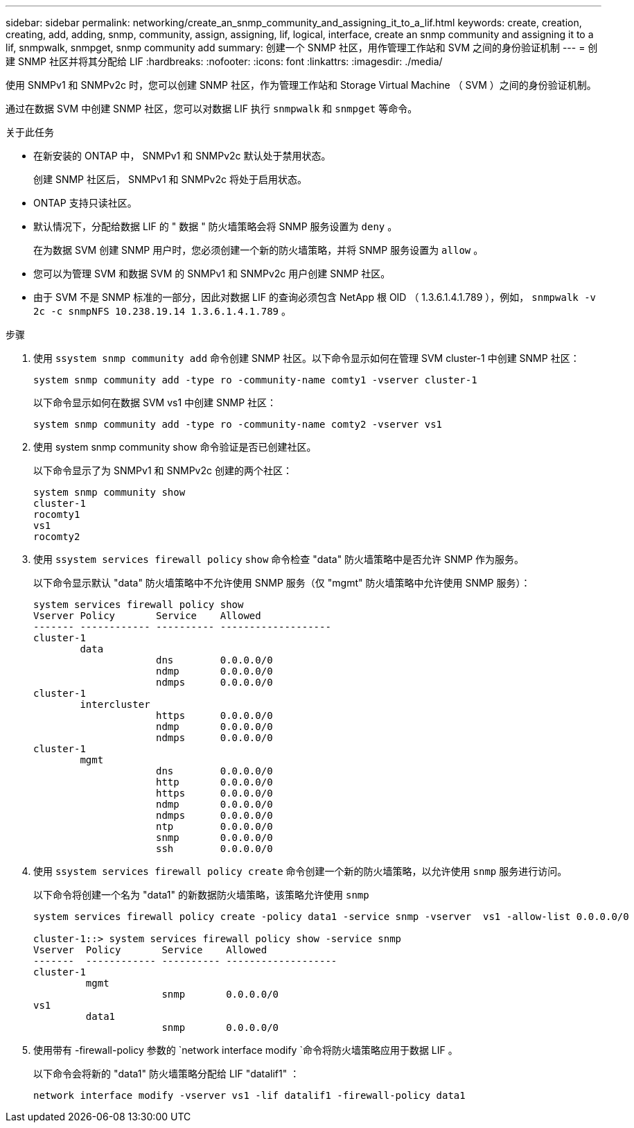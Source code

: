 ---
sidebar: sidebar 
permalink: networking/create_an_snmp_community_and_assigning_it_to_a_lif.html 
keywords: create, creation, creating, add, adding, snmp, community, assign, assigning, lif, logical, interface, create an snmp community and assigning it to a lif, snmpwalk, snmpget, snmp community add 
summary: 创建一个 SNMP 社区，用作管理工作站和 SVM 之间的身份验证机制 
---
= 创建 SNMP 社区并将其分配给 LIF
:hardbreaks:
:nofooter: 
:icons: font
:linkattrs: 
:imagesdir: ./media/


[role="lead"]
使用 SNMPv1 和 SNMPv2c 时，您可以创建 SNMP 社区，作为管理工作站和 Storage Virtual Machine （ SVM ）之间的身份验证机制。

通过在数据 SVM 中创建 SNMP 社区，您可以对数据 LIF 执行 `snmpwalk` 和 `snmpget` 等命令。

.关于此任务
* 在新安装的 ONTAP 中， SNMPv1 和 SNMPv2c 默认处于禁用状态。
+
创建 SNMP 社区后， SNMPv1 和 SNMPv2c 将处于启用状态。

* ONTAP 支持只读社区。
* 默认情况下，分配给数据 LIF 的 " 数据 " 防火墙策略会将 SNMP 服务设置为 `deny` 。
+
在为数据 SVM 创建 SNMP 用户时，您必须创建一个新的防火墙策略，并将 SNMP 服务设置为 `allow` 。

* 您可以为管理 SVM 和数据 SVM 的 SNMPv1 和 SNMPv2c 用户创建 SNMP 社区。
* 由于 SVM 不是 SNMP 标准的一部分，因此对数据 LIF 的查询必须包含 NetApp 根 OID （ 1.3.6.1.4.1.789 ），例如， `snmpwalk -v 2c -c snmpNFS 10.238.19.14 1.3.6.1.4.1.789` 。


.步骤
. 使用 `ssystem snmp community add` 命令创建 SNMP 社区。以下命令显示如何在管理 SVM cluster-1 中创建 SNMP 社区：
+
....
system snmp community add -type ro -community-name comty1 -vserver cluster-1
....
+
以下命令显示如何在数据 SVM vs1 中创建 SNMP 社区：

+
....
system snmp community add -type ro -community-name comty2 -vserver vs1
....
. 使用 system snmp community show 命令验证是否已创建社区。
+
以下命令显示了为 SNMPv1 和 SNMPv2c 创建的两个社区：

+
....
system snmp community show
cluster-1
rocomty1
vs1
rocomty2
....
. 使用 `ssystem services firewall policy` `show` 命令检查 "data" 防火墙策略中是否允许 SNMP 作为服务。
+
以下命令显示默认 "data" 防火墙策略中不允许使用 SNMP 服务（仅 "mgmt" 防火墙策略中允许使用 SNMP 服务）：

+
....
system services firewall policy show
Vserver Policy       Service    Allowed
------- ------------ ---------- -------------------
cluster-1
        data
                     dns        0.0.0.0/0
                     ndmp       0.0.0.0/0
                     ndmps      0.0.0.0/0
cluster-1
        intercluster
                     https      0.0.0.0/0
                     ndmp       0.0.0.0/0
                     ndmps      0.0.0.0/0
cluster-1
        mgmt
                     dns        0.0.0.0/0
                     http       0.0.0.0/0
                     https      0.0.0.0/0
                     ndmp       0.0.0.0/0
                     ndmps      0.0.0.0/0
                     ntp        0.0.0.0/0
                     snmp       0.0.0.0/0
                     ssh        0.0.0.0/0
....
. 使用 `ssystem services firewall policy create` 命令创建一个新的防火墙策略，以允许使用 `snmp` 服务进行访问。
+
以下命令将创建一个名为 "data1" 的新数据防火墙策略，该策略允许使用 `snmp`

+
....
system services firewall policy create -policy data1 -service snmp -vserver  vs1 -allow-list 0.0.0.0/0

cluster-1::> system services firewall policy show -service snmp
Vserver  Policy       Service    Allowed
-------  ------------ ---------- -------------------
cluster-1
         mgmt
                      snmp       0.0.0.0/0
vs1
         data1
                      snmp       0.0.0.0/0
....
. 使用带有 -firewall-policy 参数的 `network interface modify `命令将防火墙策略应用于数据 LIF 。
+
以下命令会将新的 "data1" 防火墙策略分配给 LIF "datalif1" ：

+
....
network interface modify -vserver vs1 -lif datalif1 -firewall-policy data1
....

